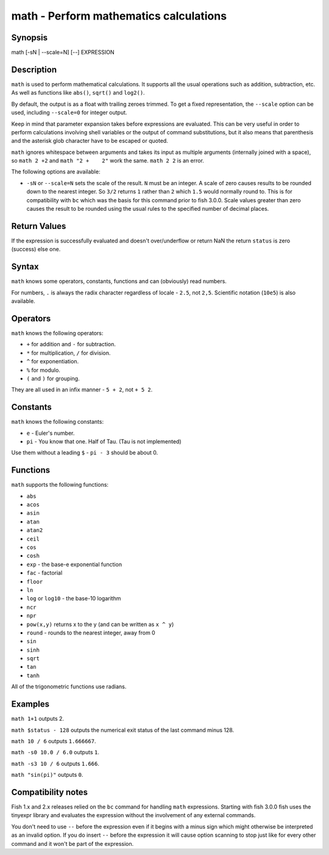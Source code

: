 math - Perform mathematics calculations
==========================================

Synopsis
--------

math [-sN | --scale=N] [--] EXPRESSION


Description
------------

``math`` is used to perform mathematical calculations. It supports all the usual operations such as addition, subtraction, etc. As well as functions like ``abs()``, ``sqrt()`` and ``log2()``.

By default, the output is as a float with trailing zeroes trimmed. To get a fixed representation, the ``--scale`` option can be used, including ``--scale=0`` for integer output.

Keep in mind that parameter expansion takes before expressions are evaluated. This can be very useful in order to perform calculations involving shell variables or the output of command substitutions, but it also means that parenthesis and the asterisk glob character have to be escaped or quoted.

``math`` ignores whitespace between arguments and takes its input as multiple arguments (internally joined with a space), so ``math 2 +2`` and ``math "2 +    2"`` work the same. ``math 2 2`` is an error.

The following options are available:

- ``-sN`` or ``--scale=N`` sets the scale of the result. ``N`` must be an integer. A scale of zero causes results to be rounded down to the nearest integer. So ``3/2`` returns ``1`` rather than ``2`` which ``1.5`` would normally round to. This is for compatibility with ``bc`` which was the basis for this command prior to fish 3.0.0. Scale values greater than zero causes the result to be rounded using the usual rules to the specified number of decimal places.

Return Values
------------

If the expression is successfully evaluated and doesn't over/underflow or return NaN the return ``status`` is zero (success) else one.

Syntax
------------

``math`` knows some operators, constants, functions and can (obviously) read numbers.

For numbers, ``.`` is always the radix character regardless of locale - ``2.5``, not ``2,5``. Scientific notation (``10e5``) is also available.

Operators
------------

``math`` knows the following operators:

- ``+`` for addition and ``-`` for subtraction.

- ``*`` for multiplication, ``/`` for division.

- ``^`` for exponentiation.

- ``%`` for modulo.

- ``(`` and ``)`` for grouping.

They are all used in an infix manner - ``5 + 2``, not ``+ 5 2``.

Constants
------------

``math`` knows the following constants:

- ``e`` - Euler's number.
- ``pi`` - You know that one. Half of Tau. (Tau is not implemented)

Use them without a leading ``$`` - ``pi - 3`` should be about 0.

Functions
------------

``math`` supports the following functions:

- ``abs``
- ``acos``
- ``asin``
- ``atan``
- ``atan2``
- ``ceil``
- ``cos``
- ``cosh``
- ``exp`` - the base-e exponential function
- ``fac`` - factorial
- ``floor``
- ``ln``
- ``log`` or ``log10`` - the base-10 logarithm
- ``ncr``
- ``npr``
- ``pow(x,y)`` returns x to the y (and can be written as ``x ^ y``)
- ``round`` - rounds to the nearest integer, away from 0
- ``sin``
- ``sinh``
- ``sqrt``
- ``tan``
- ``tanh``

All of the trigonometric functions use radians.

Examples
------------

``math 1+1`` outputs 2.

``math $status - 128`` outputs the numerical exit status of the last command minus 128.

``math 10 / 6`` outputs ``1.666667``.

``math -s0 10.0 / 6.0`` outputs ``1``.

``math -s3 10 / 6`` outputs ``1.666``.

``math "sin(pi)"`` outputs ``0``.

Compatibility notes
------------

Fish 1.x and 2.x releases relied on the ``bc`` command for handling ``math`` expressions. Starting with fish 3.0.0 fish uses the tinyexpr library and evaluates the expression without the involvement of any external commands.

You don't need to use ``--`` before the expression even if it begins with a minus sign which might otherwise be interpreted as an invalid option. If you do insert ``--`` before the expression it will cause option scanning to stop just like for every other command and it won't be part of the expression.
